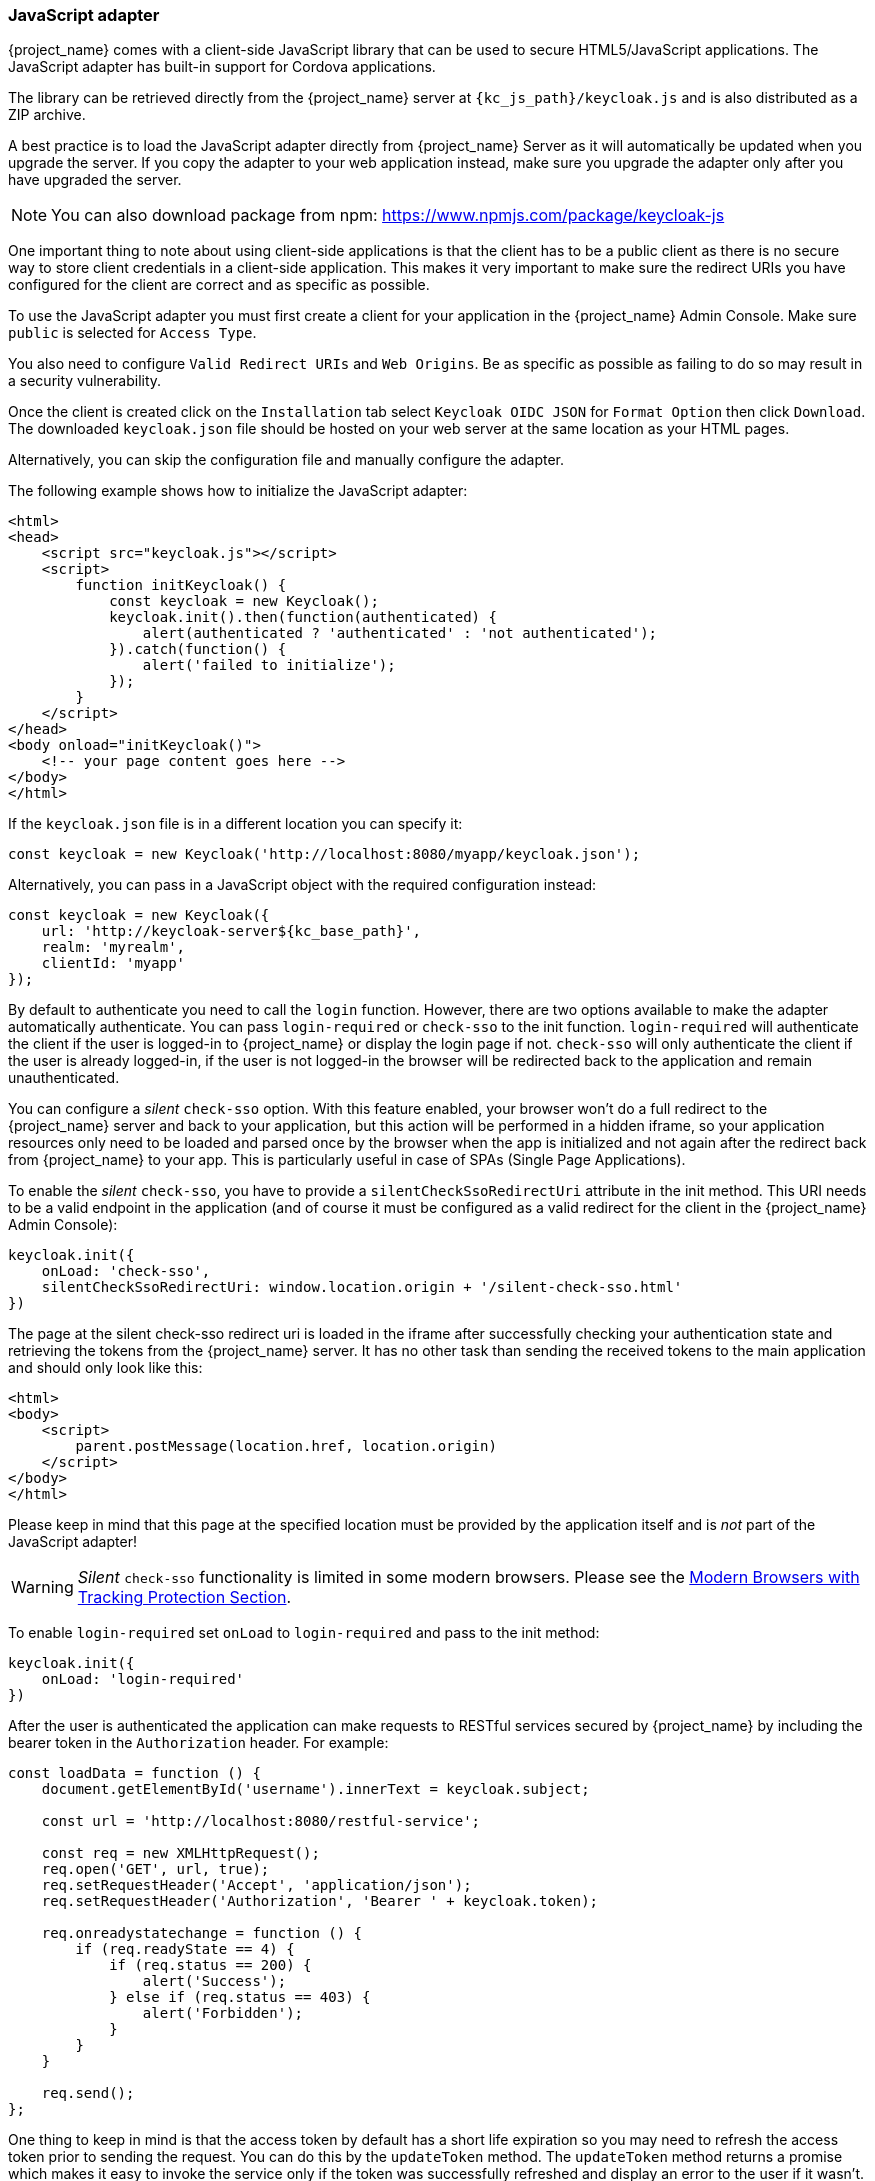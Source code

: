 [[_javascript_adapter]]
=== JavaScript adapter

{project_name} comes with a client-side JavaScript library that can be used to secure HTML5/JavaScript applications. The JavaScript adapter has built-in support for Cordova applications.

The library can be retrieved directly from the {project_name} server at `{kc_js_path}/keycloak.js` and is also distributed as a ZIP archive.

A best practice is to load the JavaScript adapter directly from {project_name} Server as it will automatically be updated when you upgrade the server. If you copy the adapter to your web application instead, make sure you upgrade the adapter only after you have upgraded the server.

NOTE: You can also download package from npm: https://www.npmjs.com/package/keycloak-js

One important thing to note about using client-side applications is that the client has to be a public client as there is no secure way to store client
credentials in a client-side application. This makes it very important to make sure the redirect URIs you have configured for the client are correct and as specific as possible.

To use the JavaScript adapter you must first create a client for your application in the {project_name} Admin Console. Make sure `public`
is selected for `Access Type`.

You also need to configure `Valid Redirect URIs` and `Web Origins`. Be as specific as possible as failing to do so may result in a security vulnerability.

Once the client is created click on the `Installation` tab select `Keycloak OIDC JSON` for `Format Option` then click `Download`. The downloaded
`keycloak.json` file should be hosted on your web server at the same location as your HTML pages.

Alternatively, you can skip the configuration file and manually configure the adapter.

The following example shows how to initialize the JavaScript adapter:

[source,html]
----
<html>
<head>
    <script src="keycloak.js"></script>
    <script>
        function initKeycloak() {
            const keycloak = new Keycloak();
            keycloak.init().then(function(authenticated) {
                alert(authenticated ? 'authenticated' : 'not authenticated');
            }).catch(function() {
                alert('failed to initialize');
            });
        }
    </script>
</head>
<body onload="initKeycloak()">
    <!-- your page content goes here -->
</body>
</html>
----

If the `keycloak.json` file is in a different location you can specify it:

[source,javascript]
----
const keycloak = new Keycloak('http://localhost:8080/myapp/keycloak.json');
----

Alternatively, you can pass in a JavaScript object with the required configuration instead:

[source,javascript,subs="attributes+"]
----
const keycloak = new Keycloak({
    url: 'http://keycloak-server${kc_base_path}',
    realm: 'myrealm',
    clientId: 'myapp'
});
----

By default to authenticate you need to call the `login` function. However, there are two options available to make the adapter automatically authenticate. You
can pass `login-required` or `check-sso` to the init function. `login-required` will authenticate the client if the user is logged-in to {project_name}
or display the login page if not. `check-sso` will only authenticate the client if the user is already logged-in, if the user is not logged-in the browser will be
redirected back to the application and remain unauthenticated.

You can configure a _silent_ `check-sso` option.
With this feature enabled, your browser won't do a full redirect to the {project_name} server and back to your application, but this action will be performed in a hidden iframe, so your application resources only need to be loaded and parsed once by the browser when the app is initialized and not again after the redirect back from {project_name} to your app.
This is particularly useful in case of SPAs (Single Page Applications).

To enable the _silent_ `check-sso`, you have to provide a `silentCheckSsoRedirectUri` attribute in the init method.
This URI needs to be a valid endpoint in the application (and of course it must be configured as a valid redirect for the client in the {project_name} Admin Console):

[source,javascript]
----
keycloak.init({
    onLoad: 'check-sso',
    silentCheckSsoRedirectUri: window.location.origin + '/silent-check-sso.html'
})
----

The page at the silent check-sso redirect uri is loaded in the iframe after successfully checking your authentication state and retrieving the tokens from the {project_name} server.
It has no other task than sending the received tokens to the main application and should only look like this:

[source,html]
----
<html>
<body>
    <script>
        parent.postMessage(location.href, location.origin)
    </script>
</body>
</html>
----

Please keep in mind that this page at the specified location must be provided by the application itself and is _not_ part of the JavaScript adapter!

WARNING: _Silent_ `check-sso` functionality is limited in some modern browsers. Please see the <<_modern_browsers,Modern Browsers with Tracking Protection Section>>.

To enable `login-required` set `onLoad` to `login-required` and pass to the init method:

[source,javascript]
----
keycloak.init({
    onLoad: 'login-required'
})
----

After the user is authenticated the application can make requests to RESTful services secured by {project_name} by including the bearer token in the
`Authorization` header. For example:

[source,javascript]
----
const loadData = function () {
    document.getElementById('username').innerText = keycloak.subject;

    const url = 'http://localhost:8080/restful-service';

    const req = new XMLHttpRequest();
    req.open('GET', url, true);
    req.setRequestHeader('Accept', 'application/json');
    req.setRequestHeader('Authorization', 'Bearer ' + keycloak.token);

    req.onreadystatechange = function () {
        if (req.readyState == 4) {
            if (req.status == 200) {
                alert('Success');
            } else if (req.status == 403) {
                alert('Forbidden');
            }
        }
    }

    req.send();
};
----

One thing to keep in mind is that the access token by default has a short life expiration so you may need to refresh the access token prior to sending the
request. You can do this by the `updateToken` method. The `updateToken` method returns a promise which makes it easy to invoke the service only if the
token was successfully refreshed and display an error to the user if it wasn't. For example:

[source,javascript]
----
keycloak.updateToken(30).then(function() {
    loadData();
}).catch(function() {
    alert('Failed to refresh token');
});
----

==== Session Status iframe

By default, the JavaScript adapter creates a hidden iframe that is used to detect if a Single-Sign Out has occurred.
This does not require any network traffic, instead the status is retrieved by looking at a special status cookie.
This feature can be disabled by setting `checkLoginIframe: false` in the options passed to the `init` method.

You should not rely on looking at this cookie directly. Its format can change and it's also associated with the URL of the {project_name} server, not
your application.

WARNING: Session Status iframe functionality is limited in some modern browsers. Please see <<_modern_browsers,Modern Browsers with Tracking Protection Section>>.

[[_javascript_implicit_flow]]
==== Implicit and hybrid flow

By default, the JavaScript adapter uses the https://openid.net/specs/openid-connect-core-1_0.html#CodeFlowAuth[Authorization Code] flow.

With this flow the {project_name} server returns an authorization code, not an authentication token, to the application. The JavaScript adapter exchanges
the `code` for an access token and a refresh token after the browser is redirected back to the application.

{project_name} also supports the https://openid.net/specs/openid-connect-core-1_0.html#ImplicitFlowAuth[Implicit] flow where an access token
is sent immediately after successful authentication with {project_name}. This may have better performance than standard flow, as there is no additional
request to exchange the code for tokens, but it has implications when the access token expires.

However, sending the access token in the URL fragment can be a security vulnerability. For example the token could be leaked through web server logs and or
browser history.

To enable implicit flow, you need to enable the `Implicit Flow Enabled` flag for the client in the {project_name} Admin Console.
You also need to pass the parameter `flow` with value `implicit` to `init` method:

[source,javascript]
----
keycloak.init({
    flow: 'implicit'
})
----

One thing to note is that only an access token is provided and there is no refresh token. This means that once the access token has expired the application
has to do the redirect to the {project_name} again to obtain a new access token.

{project_name} also supports the https://openid.net/specs/openid-connect-core-1_0.html#HybridFlowAuth[Hybrid] flow.

This requires the client to have both the `Standard Flow Enabled` and `Implicit Flow Enabled` flags enabled in the admin console.
The {project_name} server will then send both the code and tokens to your application.
The access token can be used immediately while the code can be exchanged for access and refresh tokens.
Similar to the implicit flow, the hybrid flow is good for performance because the access token is available immediately.
But, the token is still sent in the URL, and the security vulnerability mentioned earlier may still apply.

One advantage in the Hybrid flow is that the refresh token is made available to the application.

For the Hybrid flow, you need to pass the parameter `flow` with value `hybrid` to the `init` method:

[source,javascript]
----
keycloak.init({
    flow: 'hybrid'
})
----

[#hybrid-apps-with-cordova]
==== Hybrid Apps with Cordova

Keycloak support hybrid mobile apps developed with https://cordova.apache.org/[Apache Cordova]. The JavaScript adapter has two modes for this: `cordova` and `cordova-native`:

The default is cordova, which the adapter will automatically select if no adapter type has been configured and window.cordova is present.
When logging in, it will open an https://cordova.apache.org/docs/en/latest/reference/cordova-plugin-inappbrowser/[InApp Browser] that lets the user interact with {project_name} and afterwards returns to the app by redirecting to `http://localhost`. Because of this, you must whitelist this URL as a valid redirect-uri in the client configuration section of the Admin Console.

While this mode is easy to setup, it also has some disadvantages:

* The InApp-Browser is a browser embedded in the app and is not the phone's default browser. Therefore it will have different settings and stored credentials will not be available.
* The InApp-Browser might also be slower, especially when rendering more complex themes.
* There are security concerns to consider, before using this mode, such as that it is possible for the app to gain access to the credentials of the user, as it has full control of the browser rendering the login page, so do not allow its use in apps you do not trust.

Use this example app to help you get started: https://github.com/keycloak/keycloak/tree/master/examples/cordova

The alternative mode `cordova-native` takes a different approach.
It opens the login page using the system's browser.
After the user has authenticated, the browser redirects back into the app using a special URL.
From there, the {project_name} adapter can finish the login by reading the code or token from the URL.

You can activate the native mode by passing the adapter type `cordova-native` to the `init` method:

[source,javascript]
----
keycloak.init({
    adapter: 'cordova-native'
})
----

This adapter required two additional plugins:

* https://github.com/google/cordova-plugin-browsertab[cordova-plugin-browsertab]: allows the app to open webpages in the system's browser
* https://github.com/e-imaxina/cordova-plugin-deeplinks[cordova-plugin-deeplinks]: allow the browser to redirect back to your app by special URLs

The technical details for linking to an app differ on each platform and special setup is needed.
Please refer to the Android and iOS sections of the https://github.com/e-imaxina/cordova-plugin-deeplinks/blob/master/README.md[deeplinks plugin documentation] for further instructions.

There are different kinds of links for opening apps: custom schemes (i.e. `myapp://login` or `android-app://com.example.myapp/https/example.com/login`) and https://developer.apple.com/ios/universal-links/[Universal Links (iOS)]) / https://developer.android.com/training/app-links/deep-linking[Deep Links (Android)].
While the former are easier to setup and tend to work more reliably, the later offer extra security as they are unique and only the owner of a domain can register them.
Custom-URLs are deprecated on iOS.
We recommend that you use universal links, combined with a fallback site with a custom-url link on it for best reliability.

Furthermore, we recommend the following steps to improve compatibility with the Keycloak Adapter:

* Universal Links on iOS seem to work more reliably with `response-mode` set to `query`
* To prevent Android from opening a new instance of your app on redirect add the following snippet to `config.xml`:

[source,xml]
----
<preference name="AndroidLaunchMode" value="singleTask" />
----

There is an example app that shows how to use the native-mode: https://github.com/keycloak/keycloak/tree/master/examples/cordova-native

[#custom-adapters]
==== Custom Adapters

Sometimes it's necessary to run the JavaScript client in environments that are not supported by default (such as Capacitor). To make it possible to use the JavasScript client in these kind of unknown environments is possible to pass a custom adapter. For example a 3rd party library could provide such an adapter to make it possible to run the JavaScript client without issues:

[source,javascript]
----
import Keycloak from 'keycloak-js';
import KeycloakCapacitorAdapter from 'keycloak-capacitor-adapter';

const keycloak = new Keycloak();

keycloak.init({
    adapter: KeycloakCapacitorAdapter,
});
----

This specific package does not exist, but it gives a pretty good example of how such an adapter could be passed into the client.

It's also possible to make your own adapter, to do so you will have to implement the methods described in the `KeycloakAdapter` interface. For example the following TypeScript code ensures that all of the methods are properly implemented:

[source,typescript]
----
import Keycloak, { KeycloakAdapter } from 'keycloak-js';

// Implement the 'KeycloakAdapter' interface so that all required methods are guaranteed to be present.
const MyCustomAdapter: KeycloakAdapter = {
    login(options) {
        // Write your own implementation here.
    }

    // The other methods go here...
};

const keycloak = new Keycloak();

keycloak.init({
    adapter: MyCustomAdapter,
});
----

Naturally you can also do this without TypeScript by omitting the type information, but ensuring implementing the interface properly will then be left entirely up to you.

==== Earlier Browsers

The JavaScript adapter depends on Base64 (window.btoa and window.atob), HTML5 History API and optionally the Promise API.
If you need to support browsers that do not have these available (for example, IE9) you need to add polyfillers.

Example polyfill libraries:

* Base64 - https://github.com/davidchambers/Base64.js
* HTML5 History - https://github.com/devote/HTML5-History-API
* Promise - https://github.com/stefanpenner/es6-promise

[[_modern_browsers]]
==== Modern Browsers with Tracking Protection
In the latest versions of some browsers various cookies policies are applied to prevent tracking of the users by third-parties,
like SameSite in Chrome or completely blocked third-party cookies. It is expected that those policies will become even
more restrictive and adopted by other browsers over time, eventually leading to cookies in third-party contexts to be
completely unsupported and blocked by the browsers. The adapter features affected by this might get deprecated in the
future.

Javascript adapter relies on third-party cookies for Session Status iframe, _silent_ `check-sso` and partially also for
regular (non-silent) `check-sso`. Those features have limited functionality or are completely disabled based on how
the browser is restrictive regarding cookies. The adapter tries to detect this setting and reacts accordingly.

===== Browsers with "SameSite=Lax by Default" Policy
All features are supported if SSL / TLS connection is configured on the {project_name} side as well as on the application
side. See link:{installguide_link}#_setting_up_ssl[configuring the SSL / TLS]. Affected is for example Chrome starting with
version 84.

===== Browsers with Blocked Third-Party Cookies
Session Status iframe is not supported and is automatically disabled if such browser behavior is detected by the JS adapter.
This means the adapter cannot use session cookie for Single Sign-Out detection and have to rely purely on tokens. This
implies that when user logs out in another window, the application using JavaScript adapter won't be logged out until it
tries to refresh the Access Token. Therefore, it is recommended to set Access Token Lifespan to relatively short time, so
that the logout is detected rather sooner than later. Please see link:{adminguide_link}#_timeouts[Session and Token Timeouts].

_Silent_ `check-sso` is not supported and falls back to regular (non-silent) `check-sso` by default. This behaviour can
be changed by setting `silentCheckSsoFallback: false` in the options passed to the `init` method. In this case, `check-sso`
will be completely disabled if restrictive browser behavior is detected.

Regular `check-sso` is affected as well. Since Session Status iframe is unsupported, an additional redirect to {project_name}
has to be made when the adapter is initialized to check user's login status. This is different from standard behavior when
the iframe is used to tell whether the user is logged in, and the redirect is performed only when logged out.

An affected browser is for example Safari starting with version 13.1.

==== JavaScript Adapter Reference

===== Constructor

[source,javascript,subs="attributes+"]
----
new Keycloak();
new Keycloak('http://localhost/keycloak.json');
new Keycloak({ url: 'http://localhost{kc_base_path}', realm: 'myrealm', clientId: 'myApp' });
----

===== Properties

authenticated::
    Is `true` if the user is authenticated, `false` otherwise.

token::
    The base64 encoded token that can be sent in the `Authorization` header in requests to services.

tokenParsed::
    The parsed token as a JavaScript object.

subject::
    The user id.

idToken::
    The base64 encoded ID token.

idTokenParsed::
    The parsed id token as a JavaScript object.

realmAccess::
    The realm roles associated with the token.

resourceAccess::
    The resource roles associated with the token.

refreshToken::
    The base64 encoded refresh token that can be used to retrieve a new token.

refreshTokenParsed::
    The parsed refresh token as a JavaScript object.

timeSkew::
    The estimated time difference between the browser time and the {project_name} server in seconds. This value is just an estimation, but is accurate
    enough when determining if a token is expired or not.

responseMode::
    Response mode passed in init (default value is fragment).

flow::
    Flow passed in init.

adapter::
    Allows you to override the way that redirects and other browser-related functions will be handled by the library.
    Available options:
    * "default" - the library uses the browser api for redirects (this is the default)
    * "cordova" - the library will try to use the InAppBrowser cordova plugin to load keycloak login/registration pages (this is used automatically when the library is working in a cordova ecosystem)
    * "cordova-native" - the library tries to open the login and registration page using the phone's system browser using the BrowserTabs cordova plugin. This requires extra setup for redirecting back to the app (see <<hybrid-apps-with-cordova>>).
    * custom - allows you to implement a custom adapter (only for advanced use cases)

responseType::
    Response type sent to {project_name} with login requests. This is determined based on the flow value used during initialization, but can be overridden by setting this value.

===== Methods

====== init(options)

Called to initialize the adapter.

Options is an Object, where:

* useNonce - Adds a cryptographic nonce to verify that the authentication response matches the request (default is `true`).
* onLoad - Specifies an action to do on load. Supported values are `login-required` or `check-sso`.
* silentCheckSsoRedirectUri - Set the redirect uri for silent authentication check if onLoad is set to 'check-sso'.
* silentCheckSsoFallback - Enables fall back to regular `check-sso` when _silent_ `check-sso` is not supported by the browser (default is `true`).
* token - Set an initial value for the token.
* refreshToken - Set an initial value for the refresh token.
* idToken - Set an initial value for the id token (only together with token or refreshToken).
* timeSkew - Set an initial value for skew between local time and {project_name} server in seconds (only together with token or refreshToken).
* checkLoginIframe - Set to enable/disable monitoring login state (default is `true`).
* checkLoginIframeInterval - Set the interval to check login state (default is 5 seconds).
* responseMode - Set the OpenID Connect response mode send to {project_name} server at login request. Valid values are `query` or `fragment`. Default value is `fragment`, which means that after successful authentication will {project_name} redirect to JavaScript application with OpenID Connect parameters added in URL fragment. This is generally safer and recommended over `query`.
* flow - Set the OpenID Connect flow. Valid values are `standard`, `implicit` or `hybrid`.
* enableLogging - Enables logging messages from Keycloak to the console (default is `false`).
* pkceMethod - The method for Proof Key Code Exchange (https://datatracker.ietf.org/doc/html/rfc7636[PKCE]) to use. Configuring this value enables the PKCE mechanism. Available options:
    - "S256" - The SHA256 based PKCE method
* messageReceiveTimeout - Set a timeout in milliseconds for waiting for message responses from the Keycloak server. This is used, for example, when waiting for a message during 3rd party cookies check. The default value is 10000.

Returns a promise that resolves when initialization completes.

====== login(options)

Redirects to login form.

Options is an optional Object, where:

* redirectUri - Specifies the uri to redirect to after login.
* prompt - This parameter allows to slightly customize the login flow on the {project_name} server side.
For example enforce displaying the login screen in case of value `login`. See link:{adapterguide_link}#_params_forwarding[Parameters Forwarding Section]
for the details and all the possible values of the `prompt` parameter.
* maxAge - Used just if user is already authenticated. Specifies maximum time since the authentication of user happened. If user is already authenticated for longer time than `maxAge`, the SSO is ignored and he will need to re-authenticate again.
* loginHint - Used to pre-fill the username/email field on the login form.
* scope - Used to forward the scope parameter to the {project_name} login endpoint. Use a space-delimited list of scopes. Those typically
reference link:{adminguide_link}#_client_scopes[Client scopes] defined on particular client. Note that the scope `openid` will be
always be added to the list of scopes by the adapter. For example, if you enter the scope options `address phone`, then the request
to {project_name} will contain the scope parameter `scope=openid address phone`.
* idpHint - Used to tell {project_name} to skip showing the login page and automatically redirect to the specified identity
provider instead. More info in the link:{adminguide_link}#_client_suggested_idp[Identity Provider documentation].
* acr - Contains the information about `acr` claim, which will be sent inside `claims` parameter to the {project_name} server. Typical usage
is for step-up authentication. Example of use `{ values: ["silver", "gold"], essential: true }`. See OpenID Connect specification
and link:{adminguide_link}#_step-up-flow[Step-up authentication documentation] for more details.
* action - If value is `register` then user is redirected to registration page, if the value is `UPDATE_PASSWORD` then the user will redirected to the reset password page (if not authenticated will send user to login page first and redirect after authenticated), otherwise to login page.
* locale - Sets the 'ui_locales' query param in compliance with https://openid.net/specs/openid-connect-core-1_0.html#AuthRequest[section 3.1.2.1 of the OIDC 1.0 specification].
* cordovaOptions - Specifies the arguments that are passed to the Cordova in-app-browser (if applicable). Options `hidden` and `location` are not affected by these arguments. All available options are defined at https://cordova.apache.org/docs/en/latest/reference/cordova-plugin-inappbrowser/. Example of use: `{ zoom: "no", hardwareback: "yes" }`;

====== createLoginUrl(options)

Returns the URL to login form.

Options is an optional Object, which supports same options as the function `login` .

====== logout(options)

Redirects to logout.

Options is an Object, where:

* redirectUri - Specifies the uri to redirect to after logout.

====== createLogoutUrl(options)

Returns the URL to logout the user.

Options is an Object, where:

* redirectUri - Specifies the uri to redirect to after logout.

====== register(options)

Redirects to registration form. Shortcut for login with option action = 'register'

Options are same as for the login method but 'action' is set to 'register'

====== createRegisterUrl(options)

Returns the url to registration page. Shortcut for createLoginUrl with option action = 'register'

Options are same as for the createLoginUrl method but 'action' is set to 'register'

====== accountManagement()

Redirects to the Account Management Console.

====== createAccountUrl(options)

Returns the URL to the Account Management Console.

Options is an Object, where:

* redirectUri - Specifies the uri to redirect to when redirecting back to the application.

====== hasRealmRole(role)

Returns true if the token has the given realm role.

====== hasResourceRole(role, resource)

Returns true if the token has the given role for the resource (resource is optional, if not specified clientId is used).

====== loadUserProfile()

Loads the users profile.

Returns a promise that resolves with the profile.

For example:

[source,javascript]
----
keycloak.loadUserProfile()
    .then(function(profile) {
        alert(JSON.stringify(profile, null, "  "))
    }).catch(function() {
        alert('Failed to load user profile');
    });
----

====== isTokenExpired(minValidity)

Returns true if the token has less than minValidity seconds left before it expires (minValidity is optional, if not specified 0 is used).

====== updateToken(minValidity)

If the token expires within minValidity seconds (minValidity is optional, if not specified 5 is used) the token is refreshed.
If the session status iframe is enabled, the session status is also checked.

Returns a promise that resolves with a boolean indicating whether or not the token has been refreshed.

For example:

[source,javascript]
----
keycloak.updateToken(5)
    .then(function(refreshed) {
        if (refreshed) {
            alert('Token was successfully refreshed');
        } else {
            alert('Token is still valid');
        }
    }).catch(function() {
        alert('Failed to refresh the token, or the session has expired');
    });
----

====== clearToken()

Clear authentication state, including tokens.
This can be useful if application has detected the session was expired, for example if updating token fails.

Invoking this results in onAuthLogout callback listener being invoked.

===== Callback Events

The adapter supports setting callback listeners for certain events.

For example:
[source,javascript]
----
keycloak.onAuthSuccess = function() { alert('authenticated'); }
----

The available events are:

* onReady(authenticated) - Called when the adapter is initialized.
* onAuthSuccess - Called when a user is successfully authenticated.
* onAuthError - Called if there was an error during authentication.
* onAuthRefreshSuccess - Called when the token is refreshed.
* onAuthRefreshError - Called if there was an error while trying to refresh the token.
* onAuthLogout - Called if the user is logged out (will only be called if the session status iframe is enabled, or in Cordova mode).
* onTokenExpired - Called when the access token is expired. If a refresh token is available the token can be refreshed with updateToken, or in cases where it is not (that is, with implicit flow) you can redirect to login screen to obtain a new access token.
